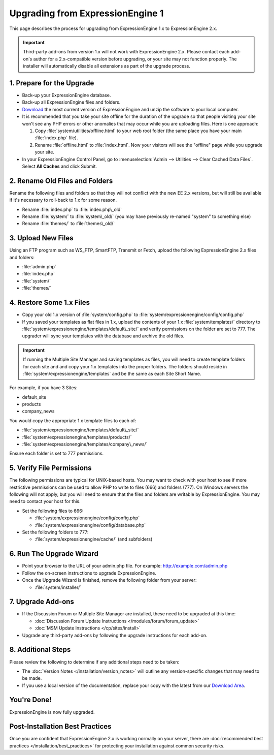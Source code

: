 Upgrading from ExpressionEngine 1
=================================

This page describes the process for upgrading from ExpressionEngine 1.x
to ExpressionEngine 2.x.

.. important:: Third-party add-ons from version 1.x will not work with
   ExpressionEngine 2.x. Please contact each add-on's author for a
   2.x-compatible version before upgrading, or your site may not function
   properly. The installer will automatically disable all extensions as
   part of the upgrade process.

1. Prepare for the Upgrade
--------------------------

-  Back-up your ExpressionEngine database.
-  Back-up all ExpressionEngine files and folders.
-  `Download <https://secure.expressionengine.com/download.php>`_ the
   most current version of ExpressionEngine and unzip the software to
   your local computer.
-  It is recommended that you take your site offline for the duration of
   the upgrade so that people visiting your site won't see any PHP
   errors or other anomalies that may occur while you are uploading
   files. Here is one approach:

   #. Copy :file:`system/utilities/offline.html` to your web
      root folder (the same place you have your main :file:`index.php`
      file).
   #. Rename :file:`offline.html` to :file:`index.html`. Now your
      visitors will see the "offline" page while you upgrade your site.

-  In your ExpressionEngine Control Panel, go to
   :menuselection:`Admin --> Utilities --> Clear Cached Data Files`.
   Select **All Caches** and click Submit.

2. Rename Old Files and Folders
-------------------------------

Rename the following files and folders so that they will not conflict
with the new EE 2.x versions, but will still be available if it's
necessary to roll-back to 1.x for some reason.

-  Rename :file:`index.php` to :file:`index.php\_old`
-  Rename :file:`system/` to :file:`system\_old/` (you may have
   previously re-named "system" to something else)
-  Rename :file:`themes/` to :file:`themes\_old/`

3. Upload New Files
-------------------

Using an FTP program such as WS\_FTP, SmartFTP, Transmit or Fetch,
upload the following ExpressionEngine 2.x files and folders:

-  :file:`admin.php`
-  :file:`index.php`
-  :file:`system/`
-  :file:`themes/`

4. Restore Some 1.x Files
-------------------------

-  Copy your old 1.x version of :file:`system/config.php` to
   :file:`system/expressionengine/config/config.php`
-  If you saved your templates as flat files in 1.x, upload the contents
   of your 1.x :file:`system/templates/` directory to
   :file:`system/expressionengine/templates/default\_site/` and verify
   permissions on the folder are set to 777. The upgrader will sync your
   templates with the database and archive the old files.

.. important:: If running the Multiple Site Manager and saving templates
   as files, you will need to create template folders for each site and and
   copy your 1.x templates into the proper folders. The folders should
   reside in :file:`system/expressionengine/templates` and be the same
   as each Site Short Name.

For example, if you have 3 Sites:

-  default\_site
-  products
-  company\_news

You would copy the appropriate 1.x template files to each of:

-  :file:`system/expressionengine/templates/default\_site/`
-  :file:`system/expressionengine/templates/products/`
-  :file:`system/expressionengine/templates/company\_news/`

Ensure each folder is set to 777 permissions.

5. Verify File Permissions
--------------------------

The following permissions are typical for UNIX-based hosts. You may want to
check with your host to see if more restrictive permissions can be used
to allow PHP to write to files (666) and folders (777). On Windows
servers the following will not apply, but you will need to ensure that
the files and folders are writable by ExpressionEngine. You may need to
contact your host for this.

-  Set the following files to 666:

   -  :file:`system/expressionengine/config/config.php`
   -  :file:`system/expressionengine/config/database.php`

-  Set the following folders to 777:

   -  :file:`system/expressionengine/cache/` (and subfolders)

6. Run The Upgrade Wizard
-------------------------

-  Point your browser to the URL of your admin.php file. For example:
   http://example.com/admin.php
-  Follow the on-screen instructions to upgrade ExpressionEngine.
-  Once the Upgrade Wizard is finished, remove the following folder from
   your server:

   -  :file:`system/installer/`

7. Upgrade Add-ons
------------------

-  If the Discussion Forum or Multiple Site Manager are installed, these
   need to be upgraded at this time:

   -  :doc:`Discussion Forum Update
      Instructions </modules/forum/forum_update>`
   -  :doc:`MSM Update Instructions </cp/sites/install>`

-  Upgrade any third-party add-ons by following the upgrade instructions
   for each add-on.

8. Additional Steps
-------------------

Please review the following to determine if any additional steps need to
be taken:

-  The :doc:`Version Notes </installation/version_notes>` will outline any
   version-specific changes that may need to be made.
-  If you use a local version of the documentation, replace your copy
   with the latest from our `Download
   Area <https://secure.expressionengine.com/download.php>`_.

You're Done!
------------

ExpressionEngine is now fully upgraded.

Post-Installation Best Practices
--------------------------------

Once you are confident that ExpressionEngine 2.x is working normally on
your server, there are :doc:`recommended best practices
</installation/best_practices>` for protecting your installation against
common security risks.
